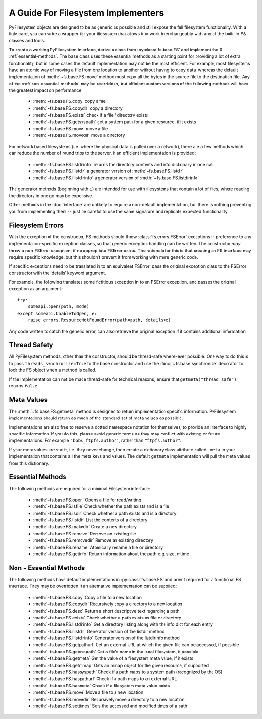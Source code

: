 .. _implementers:

A Guide For Filesystem Implementers 
===================================

PyFilesystem objects are designed to be as generic as possible and still expose the full filesystem functionality.
With a little care, you can write a wrapper for your filesystem that allows it to work interchangeably with any of the built-in FS classes and tools. 

To create a working PyFilesystem interface, derive a class from :py:class:`fs.base.FS` and implement the 9 :ref:`essential-methods`.
The base class uses these essential methods as a starting point for providing a lot of extra functionality,
but in some cases the default implementation may not be the most efficient.
For example, most filesystems have an atomic way of moving a file from one location to another without having to copy data,
whereas the default implementation of :meth:`~fs.base.FS.move` method must copy all the bytes in the source file to the destination file.
Any of the :ref:`non-essential-methods` may be overridden, but efficient custom versions of the following methods will have the greatest impact on performance:     

	* :meth:`~fs.base.FS.copy` copy a file
	* :meth:`~fs.base.FS.copydir` copy a directory
	* :meth:`~fs.base.FS.exists` check if a file / directory exists
	* :meth:`~fs.base.FS.getsyspath` get a system path for a given resource, if it exists 	
	* :meth:`~fs.base.FS.move` move a file
	* :meth:`~fs.base.FS.movedir` move a directory

For network based filesystems (i.e. where the physical data is pulled over a network),
there are a few methods which can reduce the number of round trips to the server,
if an efficient implementation is provided:
	
	* :meth:`~fs.base.FS.listdirinfo` returns the directory contents and info dictionary in one call
	* :meth:`~fs.base.FS.ilistdir` a generator version of :meth:`~fs.base.FS.listdir` 
	* :meth:`~fs.base.FS.ilistdirinfo` a generator version of :meth:`~fs.base.FS.listdirinfo`

The generator methods (beginning with ``i``) are intended for use with filesystems that contain a lot of files,
where reading the directory in one go may be expensive.

Other methods in the :doc:`interface` are unlikely to require a non-default implementation,
but there is nothing preventing you from implementing them -- just be careful to use the same signature and replicate expected functionality. 

Filesystem Errors
-----------------

With the exception of the constructor, FS methods should throw :class:`fs.errors.FSError` exceptions in preference to any implementation-specific exception classes,
so that generic exception handling can be written.
The constructor *may* throw a non-FSError exception, if no appropriate FSError exists.
The rationale for this is that creating an FS interface may require specific knowledge,
but this shouldn't prevent it from working with more generic code.

If specific exceptions need to be translated in to an equivalent FSError,
pass the original exception class to the FSError constructor with the 'details' keyword argument.

For example, the following translates some fictitious exception in to an FSError exception,
and passes the original exception as an argument.::

    try:
        someapi.open(path, mode)
    except someapi.UnableToOpen, e:
        raise errors.ResourceNotFoundError(path=path, details=e)
		
Any code written to catch the generic error, can also retrieve the original exception if it contains additional information.

Thread Safety
-------------

All PyFilesystem methods, other than the constructor, should be thread-safe where-ever possible.
One way to do this is to pass ``threads_synchronize=True`` to the base constructor and use the :func:`~fs.base.synchronize` decorator to lock the FS object when a method is called.

If the implementation can not be made thread-safe for technical reasons, ensure that ``getmeta("thread_safe")`` returns ``False``.


Meta Values
-----------

The :meth:`~fs.base.FS.getmeta` method is designed to return implementation specific information.
PyFilesystem implementations should return as much of the standard set of meta values as possible.

Implementations are also free to reserve a dotted namespace notation for themselves, to provide an interface to highly specific information.
If you do this, please avoid generic terms as they may conflict with existing or future implementations.
For example ``"bobs_ftpfs.author"``, rather than ``"ftpfs.author"``.

If your meta values are static, i.e. they never change, then create a dictionary class attribute called ``_meta`` in your implementation that contains all the meta keys and values. 
The default ``getmeta`` implementation will pull the meta values from this dictionary.

.. _essential-methods:

Essential Methods
-----------------

The following methods are required for a minimal Filesystem interface:

    * :meth:`~fs.base.FS.open` Opens a file for read/writing
    * :meth:`~fs.base.FS.isfile` Check whether the path exists and is a file
    * :meth:`~fs.base.FS.isdir` Check whether a path exists and is a directory
    * :meth:`~fs.base.FS.listdir` List the contents of a directory
    * :meth:`~fs.base.FS.makedir` Create a new directory
    * :meth:`~fs.base.FS.remove` Remove an existing file
    * :meth:`~fs.base.FS.removedir` Remove an existing directory
    * :meth:`~fs.base.FS.rename` Atomically rename a file or directory
    * :meth:`~fs.base.FS.getinfo` Return information about the path e.g. size, mtime
    

.. _non-essential-methods:

Non - Essential Methods
-----------------------

The following methods have default implementations in :py:class:`fs.base.FS` and aren't required for a functional FS interface. They may be overridden if an alternative implementation can be supplied:

    * :meth:`~fs.base.FS.copy` Copy a file to a new location
    * :meth:`~fs.base.FS.copydir` Recursively copy a directory to a new location
    * :meth:`~fs.base.FS.desc` Return a short descriptive text regarding a path
    * :meth:`~fs.base.FS.exists` Check whether a path exists as file or directory    
    * :meth:`~fs.base.FS.listdirinfo` Get a directory listing along with the info dict for each entry
    * :meth:`~fs.base.FS.ilistdir` Generator version of the listdir method
    * :meth:`~fs.base.FS.ilistdirinfo` Generator version of the listdirinfo method
    * :meth:`~fs.base.FS.getpathurl` Get an external URL at which the given file can be accessed, if possible
    * :meth:`~fs.base.FS.getsyspath` Get a file's name in the local filesystem, if possible
    * :meth:`~fs.base.FS.getmeta` Get the value of a filesystem meta value, if it exists
    * :meth:`~fs.base.FS.getmmap` Gets an mmap object for the given resource, if supported
    * :meth:`~fs.base.FS.hassyspath` Check if a path maps to a system path (recognized by the OS)    
    * :meth:`~fs.base.FS.haspathurl` Check if a path maps to an external URL    
    * :meth:`~fs.base.FS.hasmeta` Check if a filesystem meta value exists
    * :meth:`~fs.base.FS.move` Move a file to a new location        
    * :meth:`~fs.base.FS.movedir` Recursively move a directory to a new location    
    * :meth:`~fs.base.FS.settimes` Sets the accessed and modified times of a path
